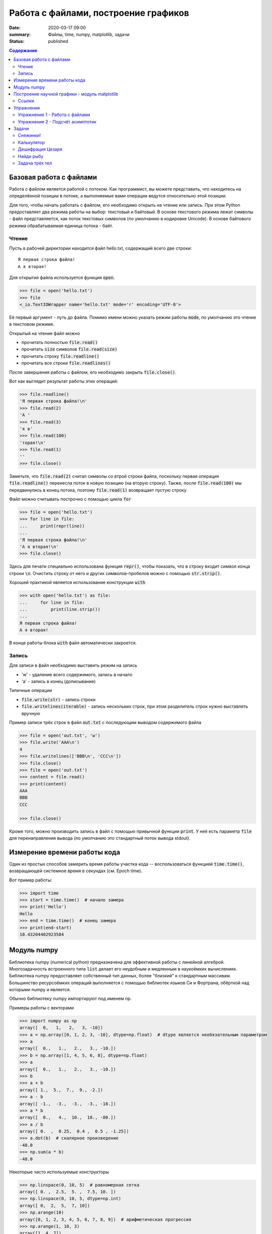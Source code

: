 Работа с файлами, построение графиков
#####################################

:date: 2020-03-17 09:00
:summary: Файлы, time, numpy, matplotlib, задачи
:status: published

.. default-role:: code
.. contents:: Содержание


Базовая работа с файлами
========================
Работа с файлом является работой с *потоком*.
Как программист, вы можете представить, что находитесь на определённой позиции в потоке, а выполняемые вами операции ведутся относительно этой позиции.

Для того, чтобы начать работать с файлом, его необходимо открыть на чтение или запись.
При этом Python предоставляет два режима работы на выбор: текстовый и байтовый.
В основе текстового режима лежат символы - файл представляется, как поток текстовых символов (по умолчанию в кодировке Unicode).
В основе байтового режима обрабатываемая единица потока - байт.

Чтение
------

Пусть в рабочей директории находится файл hello.txt, содержащий всего две строки::
    
    Я первая строка файла!
    А я вторая!

Для открытия файла используется функция `open`.

.. code-block:: pycon
    
    >>> file = open('hello.txt')
    >>> file
    <_io.TextIOWrapper name='hello.txt' mode='r' encoding='UTF-8'>

Её первый аргумент - путь до файла.
Помимо имени можно указать режим работы `mode`, по умолчанию это чтение в текстовом режиме.

Открытый на чтение файл можно

- прочитать полностью `file.read()`
- прочитать `size` символов `file.read(size)`
- прочитать строку `file.readline()`
- прочитать все строки `file.readlines()`

После завершения работы с файлом, его необходимо закрыть `file.close()`.

Вот как выглядит результат работы этих операций:

.. code-block:: pycon

    >>> file.readline()
    'Я первая строка файла!\n'
    >>> file.read(2)
    'А '
    >>> file.read(3)
    'я в'
    >>> file.read(100)
    'торая!\n'
    >>> file.read(1)
    ''
    >>> file.close()

Заметьте, что `file.read(2)` считал символы со втрой строки файла, поскольку первая операция `file.readline()` перенесла поток в новую позицию (на вторую строку).
Также, после `file.read(100)` мы передвинулись в конец потока, поэтому `file.read(1)` возвращает пустую строку.

Файл можно считывать построчно с помощью цикла `for`

.. code-block:: pycon
    
    >>> file = open('hello.txt')
    >>> for line in file:
    ...     print(repr(line))
    ...
    'Я первая строка файла!\n'
    'А я вторая!\n'
    >>> file.close()

Здесь для печати специально использована функция `repr()`, чтобы показать, что в строку входит символ конца строки `\n`.
Очистить строку от него и других символов-пробелов можно с помощью `str.strip()`.

Хорошей практикой является использование конструкции `with`

.. code-block:: pycon
    
    >>> with open('hello.txt') as file:
    ...     for line in file:
    ...         print(line.strip())
    ...
    Я первая строка файла!
    А я вторая!

В конце работы блока `with` файл автоматически закроется.

Запись
------

Для записи в файл необходимо выставить режим на запись

- 'w' - удаление всего содержимого, запись в начало
- 'a' - запись в конец (дописывание)

Типичные операции

- `file.write(str)` - запись строки
- `file.writelines(iterable)` - запись нескольких строк, при этом разделитель строк нужно выставлять вручную

Пример записи трёх строк в файл `out.txt` с последующим выводом содержимого файла

.. code-block:: pycon

    >>> file = open('out.txt', 'w')
    >>> file.write('AAA\n')
    4
    >>> file.writelines(['BBB\n', 'CCC\n'])
    >>> file.close()
    >>> file = open('out.txt')
    >>> content = file.read()
    >>> print(content)
    AAA
    BBB
    CCC

    >>> file.close()

Кроме того, можно производить запись в файл с помощью привычной функции `print`.
У неё есть параметр `file` для перенаправления вывода (по умолчанию это стандартный поток вывода stdout).

Измерение времени работы кода
=============================

Один из простых способов замерить время работы участка кода -- воспользоваться функцией `time.time()`, возвращающей системное время в секундах (см. Epoch time).

Вот пример работы:

.. code-block:: pycon

    >>> import time
    >>> start = time.time()  # начало замера
    >>> print('Hello')
    Hello
    >>> end = time.time()  # конец замера
    >>> print(end-start)
    10.43204402923584

Модуль numpy
============

Библиотека numpy (numerical python) предназначена для эффективной работы с линейной алгеброй.
Многозадачность встроенного типа `list` делает его неудобным и медленным в наукоёмких вычислениях.
Библиотека numpy предоставляет собственный тип данных, более "близкий" к стандартным массивам.
Большинство ресурсоёмких операций выполняется с помощью библиотек языков Си и Фортрана, обёрткой над которыми numpy и является.

Обычно библиотеку numpy импортируют под именем np.

Примеры работы с векторами

.. code-block:: pycon

    >>> import numpy as np
    array([  0,   1,   2,   3, -10])
    >>> a = np.array([0, 1, 2, 3, -10], dtype=np.float)  # dtype является необязательным параметром
    >>> a
    array([  0.,   1.,   2.,   3., -10.])
    >>> b = np.array([1, 4, 5, 6, 8], dtype=np.float)
    >>> a
    array([  0.,   1.,   2.,   3., -10.])
    >>> b
    >>> a + b
    array([ 1.,  5.,  7.,  9., -2.])
    >>> a - b
    array([ -1.,  -3.,  -3.,  -3., -18.])
    >>> a * b
    array([  0.,   4.,  10.,  18., -80.])
    >>> a / b
    array([ 0.  ,  0.25,  0.4 ,  0.5 , -1.25])
    >>> a.dot(b)  # скалярное произведение
    -48.0
    >>> np.sum(a * b)
    -48.0

Некоторые часто используемые конструкторы

.. code-block:: pycon

    >>> np.linspace(0, 10, 5)  # равномерная сетка
    array([ 0. ,  2.5,  5. ,  7.5, 10. ])
    >>> np.linspace(0, 10, 5, dtype=np.int)
    array([ 0,  2,  5,  7, 10])
    >>> np.arange(10)
    array([0, 1, 2, 3, 4, 5, 6, 7, 8, 9])  # арифметическая прогрессия
    >>> np.arange(1, 10, 3)
    array([1, 4, 7])
    >>> np.random.rand(10)  # вектор из 10 случайных чисел
    array([0.15588698, 0.01149716, 0.51116519, 0.21913986, 0.37452467,
           0.76447507, 0.09531357, 0.62435988, 0.63161721, 0.32714768])

Работа с матрицами

.. code-block:: pycon
    
    >>> a = np.array([1, 2])
    >>> A = np.array([[1, 2], [3, 4]])  # матрица 2x2
    >>> A
    array([[1, 2],
           [3, 4]])
    >>> A.dot(a)  # умножение матрицы на вектор
    array([ 5, 11])
    >>> np.linalg.solve(A, [5, 11])  # решение системы уравнений Ax = b, где b = [5, 11]
    array([1., 2.])
    >>> A_inv = np.linalg.inv(A)  # вычисление обратной матрицы A^-1
    >>> A.dot(A_inv)  # проверяем, что A A^-1 = E
    array([[1.0000000e+00, 0.0000000e+00],
           [8.8817842e-16, 1.0000000e+00]])
    >>> np.linalg.det(A)  # вычисление детерминанта матрицы A
    -2.0000000000000004

Построение научной графики - модуль matplotlib
==============================================
Библиотека matplotlib служит для построения высококачественной научной графики и предоставляет программисту полный контроль над содержимым: типы графиков, полотно, цвета, шрифты, подписи...

В этом разделе мы рассмотрим только базовую работу.

Для построения графиков пользуются модулем pyplot, необходимо его импортировать, обычно модулю дают синоним plt 

.. code-block:: pycon

    >>> import matplotlib.pyplot as plt
    >>> help(plt)
    Help on module matplotlib.pyplot in matplotlib:

    NAME
        matplotlib.pyplot

    DESCRIPTION
        `matplotlib.pyplot` is a state-based interface to matplotlib. It provides
        a MATLAB-like way of plotting.

Как видно из сообщения документации, pyplot является одним из *интерфейсов* работы.
"state-based interface" означает, что в библиотеке хранится состояние всех настроек построения: цвета, размеры и т.п.
Это позволяет работать с графикой "из коробки".

Чтобы добавить график, воспользуйтесь функцией `plt.plot(x, y)`

.. code-block:: pycon

    >>> plt.plot([0, 1, 2, 3], [0, 1, 4, 9])
    [<matplotlib.lines.Line2D object at 0x10f9d5750>]

Эта функция возвращает объект двухмерного графика и если нам не нужно с ним больше работать, то можно его не сохранять в переменную.

Чтобы вывести построение на экран, необходимо вызвать функцию `plt.show()`

.. code-block:: pycon
    
    >>> plt.show()

.. image:: {static}/extra/lab22/matplotlib/raw_parabola.png
   :width: 600

`plt.show()` выводит изображение на один из терминалов, обычно это оконные интерфейсы QT5 или X11.
В них доступно сохранение изображения и навигация с масштабированием видимой области (это можно использовать, например, для графического решения системы уравнений).

Сохранить график программно можно с вызовом функции `plt.savefig(fname)`, для которой обязательный аргумент - файл, в которой сделать запись.
С помощью дополнительных аргументов можно контролировать качество изображения.

Ниже дан пример построения двух графиков

.. code-block:: python

    import numpy as np
    import matplotlib.pyplot as plt

    x = np.linspace(0, 4*np.pi, 200)  # отрезок [0, 4π] из 200 точек
    yline = 0.04 * x
    ysin = np.exp(-x/(2*np.pi))*np.sin(x)  # exp(-x/2π) sin(x)

    # добавление графиков
    plt.plot(x, ysin, label='затухающее колебание', color='red', linewidth=2)
    plt.plot(x, yline, label='прямая', color='blue', linewidth=3)

    # название всего графика и подписи к осям
    plt.title('Пример построения двух графиков')
    plt.xlabel('абсцисса')
    plt.ylabel('ордината')

    # ограничение видимой области графика
    plt.xlim(0, 12)
    plt.ylim(-1, 1)

    # отметки на абсциссе, первый аргумент - положения, второй - подписи
    plt.xticks(np.arange(0, 5*np.pi, np.pi), [ str(i) + 'π' for i in range(6) ])

    plt.grid()  # сетка по отметкам на осях
    plt.legend()  # подписи графиков

    plt.show()
    # plt.savefig('temp.png', dpi=90)  # расскомментировать для сохранения картинки

Результат должен быть похож на это

.. image:: {static}/extra/lab22/matplotlib/two_plots.png
   :width: 600

Ссылки
------
- Официальный сайт matplotlib https://matplotlib.org/index.html
- Вводная информация https://matplotlib.org/tutorials/introductory/usage.html, особенно ценна картинка с терминами "Parts of a Figure"
- Примеры графиков https://matplotlib.org/gallery/index.html

Упражнения
==========
Все упражнения необходимо выполнить.

Упражнение 1 - Работа с файлами
-------------------------------
Скачайте входной файл `task1.txt`_.
В каждой его строчке содержится по несколько чисел через пробел.
Вам необходимо создать файл `out.txt`, в каждой строчке которого содержится среднее арифметическое чисел из соответствующей строчки входного файла.

.. _`task1.txt`: {static}/extra/lab22/task1.txt

Упражнение 2 - Подсчёт асимптотик
---------------------------------
Проверьте асимптотики следующих групп алгоритмов

- алгоритмы сортировки: вставками, кучей, встроенная `list.sort()`
- добавление элемента в начало: `list.insert(x, 0)` и `deque.appendleft()`, взятие элемента из начала: `deque.popleft()` и `list.pop(0)`
- поиск элемента: операции elem in list и elem in set

Для каждой группы постройте график асимптотики - зависимости времени работы алгоритма от характерного масштаба задачи.

Задачи
======

Количество необходимых для решения задач уточните у своего преподавателя!

Снежинки!
---------
Напишите две программы.
Первая должна строить `кривую Коха`_ заданной глубины.
Вторая - снежинку Коха (плоская фигура).

.. _`кривую Коха`: https://ru.wikipedia.org/wiki/%D0%9A%D1%80%D0%B8%D0%B2%D0%B0%D1%8F_%D0%9A%D0%BE%D1%85%D0%B0

Калькулятор
-----------
Напишите калькулятор -- программу, считывающую арифметическое выражение в **инфиксной** записи, и вычисляющую результат выражения.
Поддерживаемые операции: сложение, вычитание, деление и умножение.

Также добавьте в ваш калькулятор поддержку выражений со скобками.

Пример работы:

.. code-block:: pycon

    >>> solve('5 - 3 * (8 + 1)')
    -22

Перед выполнением задачи ознакомьтесь с https://mipt-cs.github.io/python3-2017-2018/labs/lab14.html.

Дешифрация Цезаря
-----------------
В файле `ceasar.txt`_ содержится зашифрованное кодом Цезаря сообщение.
Расшифруйте его.

Напишите программу, которая автоматически расшифровывает подобные сообщения.

*Шифр Цезаря -- сдвиговый шифр.
После выбора сдвига N каждая буква сообщения заменяется на букву, стоящую на N позиций правее в алфавите (при этом алфавит закольцовывается).
Например, при сдвиге 2 в русском алфавите произойдут замены А → В, Б → Г, ..., Ю → А, Я → Б и строка 'AБЮЯ' перейдёт в 'ВГАБ'.*

.. _`ceasar.txt`: {static}/extra/lab22/ceasar.txt

Найди рыбу
----------
Скачайте входной файл `find_a_fish.txt`_.
В нём находятся 4 аминокислотных последовательности белка, выполняющего одну и ту же функцию, но присутсвующие в различных организмах.
Три из них получены из млекопитающих, одна из них - из рыбы.
Вычислив редакционное расстояние Левенштейна, сделайте предположение, последовательность с каким номером принадлежит рыбе.

.. _`find_a_fish.txt`: {static}/extra/lab22/find_a_fish.txt

Задача трёх тел
---------------
Решите численно задачу трёх тел на плоскости.
Тела считать материальными точками.
Известны массы тел, начальные положения и начальные скорости.
Тела взаимодействуют только гравитационно, внешние силы осутствуют.
Для численного решения динамических уравнений можете воспользоваться `схемой Эйлера`_, либо схемой более высокого порядка точности.

Столкновение тел можно не рассматривать.

Рекомендуется создать две программы

- первая -- ресурсоёмкая, производит вычисления положений тел на промежутке времени от 0 до T и записывает эти положения в выходной файл
- вторая анимацинно строит полёт тел по файлу данных первой программы (для построения анимации посмотрите примеры использования matplotlib.animation.FuncAnimation)

.. _`схемой Эйлера`: https://ru.wikipedia.org/wiki/%D0%9C%D0%B5%D1%82%D0%BE%D0%B4_%D0%AD%D0%B9%D0%BB%D0%B5%D1%80%D0%B0

